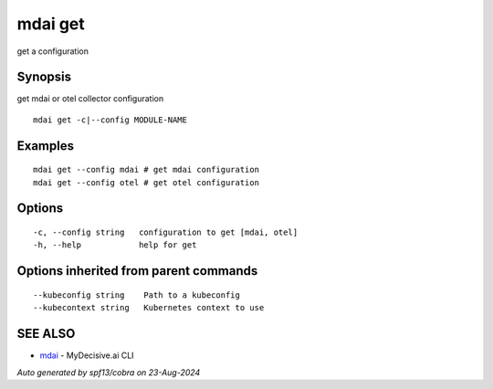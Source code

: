 .. _mdai_get:

mdai get
--------

get a configuration

Synopsis
~~~~~~~~


get mdai or otel collector configuration

::

  mdai get -c|--config MODULE-NAME

Examples
~~~~~~~~

::

    mdai get --config mdai # get mdai configuration
    mdai get --config otel # get otel configuration

Options
~~~~~~~

::

  -c, --config string   configuration to get [mdai, otel]
  -h, --help            help for get

Options inherited from parent commands
~~~~~~~~~~~~~~~~~~~~~~~~~~~~~~~~~~~~~~

::

      --kubeconfig string    Path to a kubeconfig
      --kubecontext string   Kubernetes context to use

SEE ALSO
~~~~~~~~

* `mdai <mdai.rst>`_ 	 - MyDecisive.ai CLI

*Auto generated by spf13/cobra on 23-Aug-2024*
